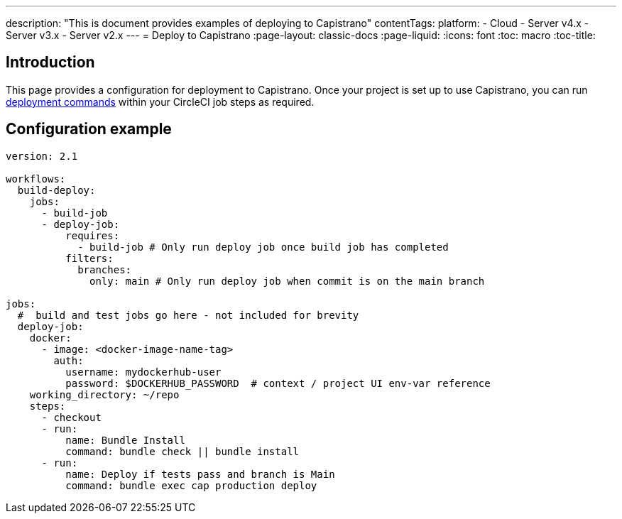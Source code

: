 ---
description: "This is document provides examples of deploying to Capistrano"
contentTags: 
  platform:
  - Cloud
  - Server v4.x
  - Server v3.x
  - Server v2.x
---
= Deploy to Capistrano
:page-layout: classic-docs
:page-liquid:
:icons: font
:toc: macro
:toc-title:

[#introduction]
== Introduction

This page provides a configuration for deployment to Capistrano. Once your project is set up to use Capistrano, you can run link:https://github.com/capistrano/capistrano/blob/master/README.md#command-line-usage[deployment commands] within your CircleCI job steps as required.

[#configuration-example]
== Configuration example

```yaml
version: 2.1

workflows:
  build-deploy:
    jobs:
      - build-job
      - deploy-job:
          requires:
            - build-job # Only run deploy job once build job has completed
          filters:
            branches:
              only: main # Only run deploy job when commit is on the main branch

jobs:
  #  build and test jobs go here - not included for brevity
  deploy-job:
    docker:
      - image: <docker-image-name-tag>
        auth:
          username: mydockerhub-user
          password: $DOCKERHUB_PASSWORD  # context / project UI env-var reference
    working_directory: ~/repo
    steps:
      - checkout
      - run:
          name: Bundle Install
          command: bundle check || bundle install
      - run:
          name: Deploy if tests pass and branch is Main
          command: bundle exec cap production deploy
```